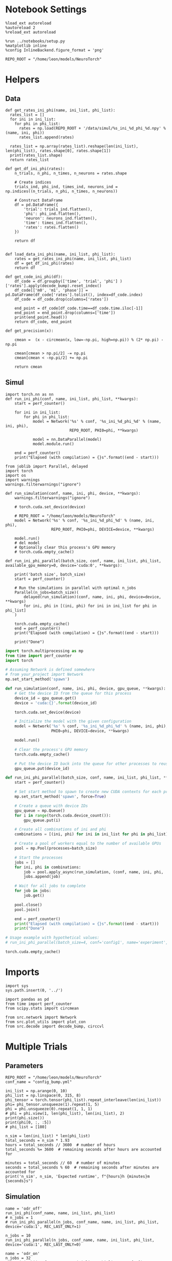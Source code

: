 #+STARTUP: fold
#+PROPERTY: header-args:ipython :results both :exports both :async yes :session odr_multi :kernel torch

* Notebook Settings

#+begin_src ipython
  %load_ext autoreload
  %autoreload 2
  %reload_ext autoreload

  %run ../notebooks/setup.py
  %matplotlib inline
  %config InlineBackend.figure_format = 'png'

  REPO_ROOT = "/home/leon/models/NeuroTorch"
#+end_src

#+RESULTS:
: The autoreload extension is already loaded. To reload it, use:
:   %reload_ext autoreload
: Python exe
: /home/leon/mambaforge/envs/torch/bin/python

* Helpers
** Data
#+begin_src ipython
  def get_rates_ini_phi(name, ini_list, phi_list):
    rates_list = []
    for ini in ini_list:
      for phi in phi_list:
        rates = np.load(REPO_ROOT + '/data/simul/%s_ini_%d_phi_%d.npy' % (name, ini, phi))
        rates_list.append(rates)
        
    rates_list = np.array(rates_list).reshape(len(ini_list), len(phi_list), rates.shape[0], rates.shape[1])
    print(rates_list.shape)
    return rates_list  
#+end_src

#+RESULTS:

#+begin_src ipython
  def get_df_ini_phi(rates):
      n_trials, n_phi, n_times, n_neurons = rates.shape

      # Create indices
      trials_ind, phi_ind, times_ind, neurons_ind = np.indices((n_trials, n_phi, n_times, n_neurons))

      # Construct DataFrame
      df = pd.DataFrame({
          'trial': trials_ind.flatten(),
          'phi': phi_ind.flatten(),
          'neuron': neurons_ind.flatten(),
          'time': times_ind.flatten(),
          'rates': rates.flatten()
      })

      return df

#+end_src

#+RESULTS:

#+begin_src ipython
  def load_data_ini_phi(name, ini_list, phi_list):
      rates = get_rates_ini_phi(name, ini_list, phi_list)
      df = get_df_ini_phi(rates)
      return df
#+end_src

#+RESULTS:

#+begin_src ipython
  def get_code_ini_phi(df):
      df_code = df.groupby(['time', 'trial', 'phi'] )['rates'].apply(decode_bump).reset_index()
      df_code[['m0', 'm1', 'phase']] = pd.DataFrame(df_code['rates'].tolist(), index=df_code.index)
      df_code = df_code.drop(columns=['rates'])
      
      end_point = df_code[df_code.time==df_code.time.iloc[-1]]
      end_point = end_point.drop(columns=['time'])
      print(end_point.head())  
      return df_code, end_point  
#+end_src

#+RESULTS:

#+begin_src ipython
  def get_precision(x):

      cmean =  (x - circmean(x, low=-np.pi, high=np.pi)) % (2* np.pi) - np.pi

      cmean[cmean > np.pi/2] -= np.pi
      cmean[cmean < -np.pi/2] += np.pi
      
      return cmean
#+end_src

#+RESULTS:

** Simul

#+begin_src ipython
  import torch.nn as nn
  def run_ini_phi(conf, name, ini_list, phi_list, **kwargs):
      start = perf_counter()

      for ini in ini_list:
          for phi in phi_list:
              model = Network('%s' % conf, '%s_ini_%d_phi_%d' % (name, ini, phi),
                              REPO_ROOT, PHI0=phi, **kwargs)

              model = nn.DataParallel(model)
              model.module.run()

      end = perf_counter()
      print("Elapsed (with compilation) = {}s".format((end - start)))
#+end_src

#+RESULTS:

#+begin_src ipython
  from joblib import Parallel, delayed
  import torch
  import os
  import warnings
  warnings.filterwarnings("ignore")

  def run_simulation(conf, name, ini, phi, device, **kwargs):
      warnings.filterwarnings("ignore")

      # torch.cuda.set_device(device)

      # REPO_ROOT = "/home/leon/models/NeuroTorch"
      model = Network('%s' % conf, '%s_ini_%d_phi_%d' % (name, ini, phi),
                      REPO_ROOT, PHI0=phi, DEVICE=device, **kwargs)

      model.run()
      # del model
      # Optionally clear this process's GPU memory
      # torch.cuda.empty_cache()
      
  def run_ini_phi_parallel(batch_size, conf, name, ini_list, phi_list, available_gpu_memory=0, device='cuda:0', **kwargs):

      print('batch size', batch_size)
      start = perf_counter()

      # Run the simulations in parallel with optimal n_jobs
      Parallel(n_jobs=batch_size)(
          delayed(run_simulation)(conf, name, ini, phi, device=device, **kwargs)
          for ini, phi in [(ini, phi) for ini in ini_list for phi in phi_list]
      )

      torch.cuda.empty_cache()
      end = perf_counter()
      print("Elapsed (with compilation) = {}s".format((end - start)))

      print("Done")
#+end_src

#+RESULTS:

#+begin_src python
  import torch.multiprocessing as mp
  from time import perf_counter
  import torch

  # Assuming Network is defined somewhere
  # from your_project import Network
  mp.set_start_method('spawn')

  def run_simulation(conf, name, ini, phi, device, gpu_queue, **kwargs):
      # Get the device ID from the queue for this process
      device_id = gpu_queue.get()
      device = 'cuda:{}'.format(device_id)

      torch.cuda.set_device(device)

      # Initialize the model with the given configuration
      model = Network('%s' % conf, '%s_ini_%d_phi_%d' % (name, ini, phi),
                      PHI0=phi, DEVICE=device, **kwargs)

      model.run()

      # Clear the process's GPU memory
      torch.cuda.empty_cache()

      # Put the device ID back into the queue for other processes to reuse
      gpu_queue.put(device_id)

  def run_ini_phi_parallel(batch_size, conf, name, ini_list, phi_list, **kwargs):
      start = perf_counter()

      # Set start method to spawn to create new CUDA contexts for each process
      mp.set_start_method('spawn', force=True)

      # Create a queue with device IDs
      gpu_queue = mp.Queue()
      for i in range(torch.cuda.device_count()):
          gpu_queue.put(i)

      # Create all combinations of ini and phi
      combinations = [(ini, phi) for ini in ini_list for phi in phi_list]

      # Create a pool of workers equal to the number of available GPUs
      pool = mp.Pool(processes=batch_size)
      
      # Start the processes
      jobs = []     
      for ini, phi in combinations:
          job = pool.apply_async(run_simulation, (conf, name, ini, phi, 'cuda', gpu_queue), kwargs)
          jobs.append(job)

      # Wait for all jobs to complete
      for job in jobs:
          job.get()

      pool.close()
      pool.join()

      end = perf_counter()
      print("Elapsed (with compilation) = {}s".format((end - start)))
      print("Done")

  # Usage example with hypothetical values:
  # run_ini_phi_parallel(batch_size=4, conf='config1', name='experiment', ini_list=[1, 2, 3], phi_list=[0.1, 0.2, 0.3])
#+end_src

#+RESULTS:
: None

#+begin_src ipython
  torch.cuda.empty_cache()
#+end_src

#+RESULTS:

* Imports

#+begin_src ipython
  import sys
  sys.path.insert(0, '../')

  import pandas as pd
  from time import perf_counter
  from scipy.stats import circmean

  from src.network import Network
  from src.plot_utils import plot_con
  from src.decode import decode_bump, circcvl
#+end_src

#+RESULTS:

* Multiple Trials
** Parameters

#+begin_src ipython
  REPO_ROOT = "/home/leon/models/NeuroTorch"
  conf_name = "config_bump.yml"

  ini_list = np.arange(0, 10)
  phi_list = np.linspace(0, 315, 8)
  phi_tensor = torch.tensor(phi_list).repeat_interleave(len(ini_list))
  phi= phi_tensor.unsqueeze(1).repeat(1, 5)
  phi = phi.unsqueeze(0).repeat(1, 1, 1)
  # phi = phi.view(1, len(phi_list), len(ini_list), 2)
  print(phi.size())
  print(phi[0, :, :5])
  # phi_list = [180]
#+end_src

#+RESULTS:
#+begin_example
  torch.Size([1, 80, 5])
  tensor([[  0.,   0.,   0.,   0.,   0.],
          [  0.,   0.,   0.,   0.,   0.],
          [  0.,   0.,   0.,   0.,   0.],
          [  0.,   0.,   0.,   0.,   0.],
          [  0.,   0.,   0.,   0.,   0.],
          [  0.,   0.,   0.,   0.,   0.],
          [  0.,   0.,   0.,   0.,   0.],
          [  0.,   0.,   0.,   0.,   0.],
          [  0.,   0.,   0.,   0.,   0.],
          [  0.,   0.,   0.,   0.,   0.],
          [ 45.,  45.,  45.,  45.,  45.],
          [ 45.,  45.,  45.,  45.,  45.],
          [ 45.,  45.,  45.,  45.,  45.],
          [ 45.,  45.,  45.,  45.,  45.],
          [ 45.,  45.,  45.,  45.,  45.],
          [ 45.,  45.,  45.,  45.,  45.],
          [ 45.,  45.,  45.,  45.,  45.],
          [ 45.,  45.,  45.,  45.,  45.],
          [ 45.,  45.,  45.,  45.,  45.],
          [ 45.,  45.,  45.,  45.,  45.],
          [ 90.,  90.,  90.,  90.,  90.],
          [ 90.,  90.,  90.,  90.,  90.],
          [ 90.,  90.,  90.,  90.,  90.],
          [ 90.,  90.,  90.,  90.,  90.],
          [ 90.,  90.,  90.,  90.,  90.],
          [ 90.,  90.,  90.,  90.,  90.],
          [ 90.,  90.,  90.,  90.,  90.],
          [ 90.,  90.,  90.,  90.,  90.],
          [ 90.,  90.,  90.,  90.,  90.],
          [ 90.,  90.,  90.,  90.,  90.],
          [135., 135., 135., 135., 135.],
          [135., 135., 135., 135., 135.],
          [135., 135., 135., 135., 135.],
          [135., 135., 135., 135., 135.],
          [135., 135., 135., 135., 135.],
          [135., 135., 135., 135., 135.],
          [135., 135., 135., 135., 135.],
          [135., 135., 135., 135., 135.],
          [135., 135., 135., 135., 135.],
          [135., 135., 135., 135., 135.],
          [180., 180., 180., 180., 180.],
          [180., 180., 180., 180., 180.],
          [180., 180., 180., 180., 180.],
          [180., 180., 180., 180., 180.],
          [180., 180., 180., 180., 180.],
          [180., 180., 180., 180., 180.],
          [180., 180., 180., 180., 180.],
          [180., 180., 180., 180., 180.],
          [180., 180., 180., 180., 180.],
          [180., 180., 180., 180., 180.],
          [225., 225., 225., 225., 225.],
          [225., 225., 225., 225., 225.],
          [225., 225., 225., 225., 225.],
          [225., 225., 225., 225., 225.],
          [225., 225., 225., 225., 225.],
          [225., 225., 225., 225., 225.],
          [225., 225., 225., 225., 225.],
          [225., 225., 225., 225., 225.],
          [225., 225., 225., 225., 225.],
          [225., 225., 225., 225., 225.],
          [270., 270., 270., 270., 270.],
          [270., 270., 270., 270., 270.],
          [270., 270., 270., 270., 270.],
          [270., 270., 270., 270., 270.],
          [270., 270., 270., 270., 270.],
          [270., 270., 270., 270., 270.],
          [270., 270., 270., 270., 270.],
          [270., 270., 270., 270., 270.],
          [270., 270., 270., 270., 270.],
          [270., 270., 270., 270., 270.],
          [315., 315., 315., 315., 315.],
          [315., 315., 315., 315., 315.],
          [315., 315., 315., 315., 315.],
          [315., 315., 315., 315., 315.],
          [315., 315., 315., 315., 315.],
          [315., 315., 315., 315., 315.],
          [315., 315., 315., 315., 315.],
          [315., 315., 315., 315., 315.],
          [315., 315., 315., 315., 315.],
          [315., 315., 315., 315., 315.]], dtype=torch.float64)
#+end_example

#+begin_src ipython 
  n_sim = len(ini_list) * len(phi_list) 
  total_seconds = n_sim * 1.93
  hours = total_seconds // 3600  # number of hours
  total_seconds %= 3600  # remaining seconds after hours are accounted for

  minutes = total_seconds // 60  # number of minutes
  seconds = total_seconds % 60  # remaining seconds after minutes are accounted for
  print('n_sim', n_sim, 'Expected runtime', f"{hours}h {minutes}m {seconds}s")
#+end_src

#+RESULTS:
: n_sim 80 Expected runtime 0.0h 2.0m 34.400000000000006s

** Simulation

#+begin_src ipython
  name = 'odr_off'
  run_ini_phi(conf_name, name, ini_list, phi_list)
  # n_jobs = 1
  # run_ini_phi_parallel(n_jobs, conf_name, name, ini_list, phi_list, device='cuda:1', REC_LAST_ONLY=1)
#+end_src

#+RESULTS:
: Elapsed (with compilation) = 38.801885939901695s

#+begin_src ipython
  n_jobs = 10
  run_ini_phi_parallel(n_jobs, conf_name, name, ini_list, phi_list, device='cuda:1', REC_LAST_ONLY=0)
#+end_src

#+RESULTS:
: batch size 10
: Elapsed (with compilation) = 62.229770260863006s
: Done

#+begin_src ipython 
  name = 'odr_on'
  n_jobs = 32
  # run_ini_phi(conf_name, name, ini_list, phi_list, Ja0=[24])
  run_ini_phi_parallel(n_jobs, conf_name, name, ini_list, phi_list, device='cuda:1', Ja0=[24], Jab=[-2.5], REC_LAST_ONLY=1)
#+end_src

#+RESULTS:
: batch size 32
: Done

** Load data

#+begin_src ipython
  name = 'odr_off'
  df = load_data_ini_phi(name, ini_list, phi_list)
  df_code, end_point = get_code_ini_phi(df)
#+end_src

#+RESULTS:
: (40, 8, 1, 1000)
:    trial  phi        m0        m1     phase
: 0      0    0  5.898682  5.414098  0.151582
: 1      0    1  5.898918  5.329563 -0.764372
: 2      0    2  5.876810  5.355007 -1.728505
: 3      0    3  5.898257  5.471752 -2.309134
: 4      0    4  5.912850  5.516602  3.018613

#+begin_src ipython
  name = 'odr_on'
  df_on = load_data_ini_phi(name, ini_list, phi_list)
  df_code_on, end_point_on = get_code_ini_phi(df_on)
#+end_src

#+RESULTS:
: (40, 8, 1, 1000)
:    trial  phi        m0        m1     phase
: 0      0    0  9.056557  4.124823  0.057107
: 1      0    1  9.036468  4.217732 -1.042520
: 2      0    2  9.069246  4.382596 -1.614233
: 3      0    3  9.063930  4.311031 -2.261653
: 4      0    4  9.057012  4.266793 -3.095974

#+begin_src ipython
  fig, ax = plt.subplots(1, 3, figsize=[2.5*width, height])

  # sns.lineplot(end_point, x='Ie', y='m0', ax=ax[0], legend=False, marker='o')
  for phi in df_code.phi.unique():
      sns.lineplot(df_code, x='time', y=df_code[df_code.phi==phi]['phase']*180/np.pi, ax=ax[0], legend=False, hue='trial', lw=2, alpha=0.2)

  ax[0].set_xlabel('Time (s)')
  ax[0].set_ylabel('Phase (°)')

  for phi in df_code.phi.unique():
      sns.histplot(data=end_point, x=end_point[end_point.phi==phi]['phase']*180/np.pi, kde=False, bins='auto', stat='density', ax=ax[1])
  ax[1].set_xlabel('Time (s)')
  ax[1].set_ylabel('Phase (°)')

  # sns.histplot(data=end_point, x=end_point['phase']*180/np.pi,kde=False, bins=10, stat='density', color='b')
  # print(end_point.head())
  theta = [np.cos(end_point['phase']-np.pi/2), np.sin(end_point['phase']-np.pi/2)]
  ax[2].plot(theta[0], theta[1], 'o')
  ax[2].set_xlim([-1.5, 1.5])
  ax[2].set_ylim([-1.5, 1.5])

  ax[2].set_xlabel('$ \\xi_S$')
  ax[2].set_ylabel('$ \\xi_D$')

  plt.show()
#+end_src

#+RESULTS:
[[file:./.ob-jupyter/dbd0cacefb9025fc62c77c548466ee0487622966.png]]

#+begin_src ipython
  end_point['accuracy'] = (end_point.phase - end_point['phi'] * np.pi / 180) % (2 * np.pi)
  end_point['precision'] = end_point.groupby(['phi'], group_keys=False)['phase'].apply(get_precision)

  end_point_on['accuracy'] = (end_point_on.phase - end_point_on['phi'] * np.pi / 180) % (2 * np.pi)
  end_point_on['precision'] = end_point_on.groupby(['phi'], group_keys=False)['phase'].apply(get_precision)
  
  print(end_point.head())
#+end_src

#+RESULTS:
:    trial  phi        m0        m1     phase  accuracy  precision
: 0      0    0  5.898682  5.414098  0.151582  0.151582   0.144388
: 1      0    1  5.898918  5.329563 -0.764372  5.501360  -0.031763
: 2      0    2  5.876810  5.355007 -1.728505  4.519773  -0.170998
: 3      0    3  5.898257  5.471752 -2.309134  3.921692   0.037029
: 4      0    4  5.912850  5.516602  3.018613  2.948800  -0.070538

#+begin_src ipython
  fig, ax = plt.subplots(1, 3, figsize=[2*width, height])

  bins = 160
  sns.histplot(data=end_point, x=end_point['phase']*180/np.pi, legend=False, lw=2, ax=ax[0], kde=False, bins=bins, stat='density', color='b')
  sns.histplot(data=end_point_on, x=end_point_on['phase']*180/np.pi, legend=False, lw=2, ax=ax[0], kde=False, bins=bins, stat='density', color='r')
  ax[0].set_xlabel('$\phi$(°)')
  ax[0].set_ylabel('Density')
  ax[0].set_xticks([-180, -90 ,0, 90, 180], [0, 90, 180, 270, 360])

  sns.histplot(data=end_point, x=end_point['accuracy']*180/np.pi, legend=False, lw=2, ax=ax[1], kde=False, bins=bins, stat='density', color='b')
  sns.histplot(data=end_point_on, x=end_point_on['accuracy']*180/np.pi, legend=False, lw=2, ax=ax[1], kde=False, bins=bins, stat='density', color='r')
  ax[1].set_xlabel('$\phi - \phi_{stim}$ (°)')
  ax[1].set_ylabel('Density')
  ax[1].set_xticks([0, 90, 180, 270, 360])

  bins = 8
  sns.histplot(data=end_point, x=end_point['precision']*180/np.pi, legend=False, ax=ax[2], bins=bins, kde=True, stat='density', element='step', alpha=0,color = 'b')
  sns.histplot(data=end_point_on, x=end_point_on['precision']*180/np.pi, legend=False, ax=ax[2], bins=bins, kde=True, stat='density', element='step', alpha=0., color='r')
  ax[2].set_xlabel('$\phi - <\phi>_{trials}$ (°)')
  ax[2].set_ylabel('Density')
  ax[2].set_xlim([-30, 30])

  plt.show()  
#+end_src

#+RESULTS:
[[file:./.ob-jupyter/56bde2144d435b4dbd988a112d99dba946cbbd36.png]]

#+begin_src ipython

#+end_src

#+RESULTS:

